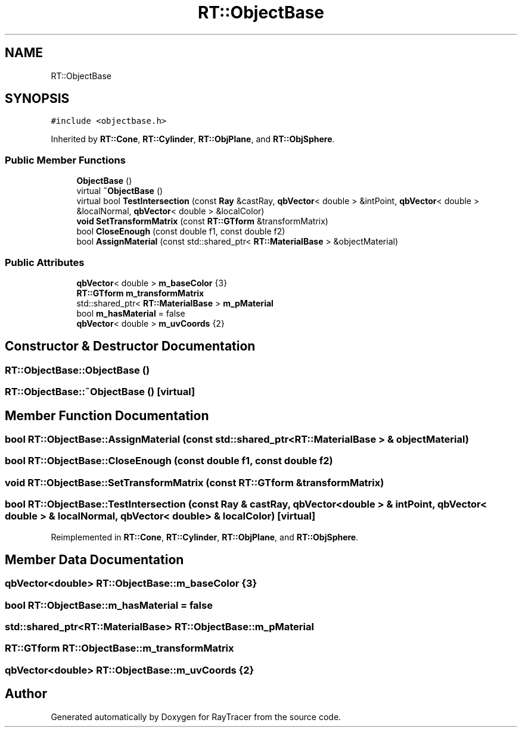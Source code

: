 .TH "RT::ObjectBase" 3 "Mon Jan 24 2022" "Version 1.0" "RayTracer" \" -*- nroff -*-
.ad l
.nh
.SH NAME
RT::ObjectBase
.SH SYNOPSIS
.br
.PP
.PP
\fC#include <objectbase\&.h>\fP
.PP
Inherited by \fBRT::Cone\fP, \fBRT::Cylinder\fP, \fBRT::ObjPlane\fP, and \fBRT::ObjSphere\fP\&.
.SS "Public Member Functions"

.in +1c
.ti -1c
.RI "\fBObjectBase\fP ()"
.br
.ti -1c
.RI "virtual \fB~ObjectBase\fP ()"
.br
.ti -1c
.RI "virtual bool \fBTestIntersection\fP (const \fBRay\fP &castRay, \fBqbVector\fP< double > &intPoint, \fBqbVector\fP< double > &localNormal, \fBqbVector\fP< double > &localColor)"
.br
.ti -1c
.RI "\fBvoid\fP \fBSetTransformMatrix\fP (const \fBRT::GTform\fP &transformMatrix)"
.br
.ti -1c
.RI "bool \fBCloseEnough\fP (const double f1, const double f2)"
.br
.ti -1c
.RI "bool \fBAssignMaterial\fP (const std::shared_ptr< \fBRT::MaterialBase\fP > &objectMaterial)"
.br
.in -1c
.SS "Public Attributes"

.in +1c
.ti -1c
.RI "\fBqbVector\fP< double > \fBm_baseColor\fP {3}"
.br
.ti -1c
.RI "\fBRT::GTform\fP \fBm_transformMatrix\fP"
.br
.ti -1c
.RI "std::shared_ptr< \fBRT::MaterialBase\fP > \fBm_pMaterial\fP"
.br
.ti -1c
.RI "bool \fBm_hasMaterial\fP = false"
.br
.ti -1c
.RI "\fBqbVector\fP< double > \fBm_uvCoords\fP {2}"
.br
.in -1c
.SH "Constructor & Destructor Documentation"
.PP 
.SS "RT::ObjectBase::ObjectBase ()"

.SS "RT::ObjectBase::~ObjectBase ()\fC [virtual]\fP"

.SH "Member Function Documentation"
.PP 
.SS "bool RT::ObjectBase::AssignMaterial (const std::shared_ptr< \fBRT::MaterialBase\fP > & objectMaterial)"

.SS "bool RT::ObjectBase::CloseEnough (const double f1, const double f2)"

.SS "\fBvoid\fP RT::ObjectBase::SetTransformMatrix (const \fBRT::GTform\fP & transformMatrix)"

.SS "bool RT::ObjectBase::TestIntersection (const \fBRay\fP & castRay, \fBqbVector\fP< double > & intPoint, \fBqbVector\fP< double > & localNormal, \fBqbVector\fP< double > & localColor)\fC [virtual]\fP"

.PP
Reimplemented in \fBRT::Cone\fP, \fBRT::Cylinder\fP, \fBRT::ObjPlane\fP, and \fBRT::ObjSphere\fP\&.
.SH "Member Data Documentation"
.PP 
.SS "\fBqbVector\fP<double> RT::ObjectBase::m_baseColor {3}"

.SS "bool RT::ObjectBase::m_hasMaterial = false"

.SS "std::shared_ptr<\fBRT::MaterialBase\fP> RT::ObjectBase::m_pMaterial"

.SS "\fBRT::GTform\fP RT::ObjectBase::m_transformMatrix"

.SS "\fBqbVector\fP<double> RT::ObjectBase::m_uvCoords {2}"


.SH "Author"
.PP 
Generated automatically by Doxygen for RayTracer from the source code\&.
